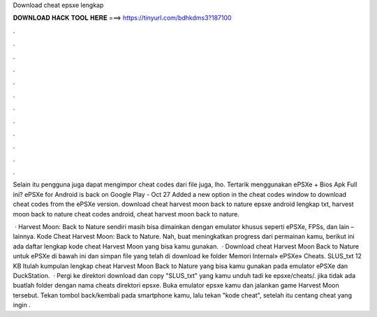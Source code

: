 Download cheat epsxe lengkap



𝐃𝐎𝐖𝐍𝐋𝐎𝐀𝐃 𝐇𝐀𝐂𝐊 𝐓𝐎𝐎𝐋 𝐇𝐄𝐑𝐄 ===> https://tinyurl.com/bdhkdms3?187100



.



.



.



.



.



.



.



.



.



.



.



.

Selain itu pengguna juga dapat mengimpor cheat codes dari file juga, lho. Tertarik menggunakan ePSXe + Bios Apk Full ini? ePSXe for Android is back on Google Play - Oct 27 Added a new option in the cheat codes window to download cheat codes from the ePSXe version. download cheat harvest moon back to nature epsxe android lengkap txt, harvest moon back to nature cheat codes android, cheat harvest moon back to nature.

 · Harvest Moon: Back to Nature sendiri masih bisa dimainkan dengan emulator khusus seperti ePSXe, FPSs, dan lain – lainnya. Kode Cheat Harvest Moon: Back to Nature. Nah, buat meningkatkan progress dari permainan kamu, berikut ini ada daftar lengkap kode cheat Harvest Moon yang bisa kamu gunakan.  · Download cheat Harvest Moon Back to Nature untuk ePSXe di bawah ini dan simpan file yang telah di download ke folder Memori Internal» ePSXe» Cheats. SLUS_txt 12 KB Itulah kumpulan lengkap cheat Harvest Moon Back to Nature yang bisa kamu gunakan pada emulator ePSXe dan DuckStation.  · Pergi ke direktori download dan copy "SLUS_txt" yang kamu unduh tadi ke epsxe/cheats/. jika tidak ada buatlah folder dengan nama cheats direktori epsxe. Buka emulator epsxe kamu dan jalankan game Harvest Moon tersebut. Tekan tombol back/kembali pada smartphone kamu, lalu tekan "kode cheat", setelah itu centang cheat yang ingin .
